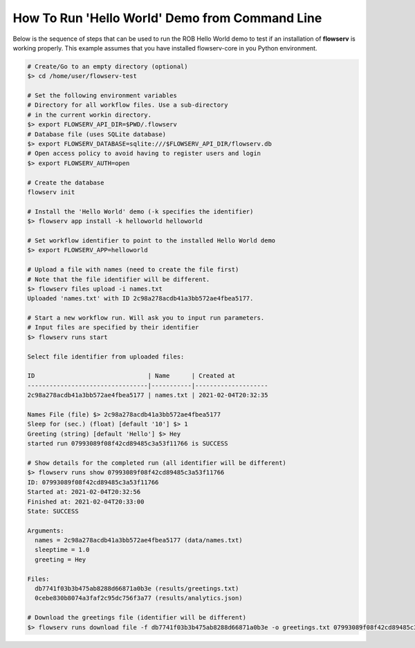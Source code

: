 ===============================================
How To Run 'Hello World' Demo from Command Line
===============================================

Below is the sequence of steps that can be used to run the ROB Hello World demo to test if an installation of **flowserv** is working properly. This example assumes that you have installed flowserv-core in you Python environment.

.. code-block:: console

    # Create/Go to an empty directory (optional)
    $> cd /home/user/flowserv-test

    # Set the following environment variables
    # Directory for all workflow files. Use a sub-directory
    # in the current workin directory.
    $> export FLOWSERV_API_DIR=$PWD/.flowserv
    # Database file (uses SQLite database)
    $> export FLOWSERV_DATABASE=sqlite:///$FLOWSERV_API_DIR/flowserv.db
    # Open access policy to avoid having to register users and login
    $> export FLOWSERV_AUTH=open

    # Create the database
    flowserv init

    # Install the 'Hello World' demo (-k specifies the identifier)
    $> flowserv app install -k helloworld helloworld

    # Set workflow identifier to point to the installed Hello World demo
    $> export FLOWSERV_APP=helloworld

    # Upload a file with names (need to create the file first)
    # Note that the file identifier will be different.
    $> flowserv files upload -i names.txt
    Uploaded 'names.txt' with ID 2c98a278acdb41a3bb572ae4fbea5177.

    # Start a new workflow run. Will ask you to input run parameters.
    # Input files are specified by their identifier
    $> flowserv runs start

    Select file identifier from uploaded files:

    ID                               | Name      | Created at
    ---------------------------------|-----------|--------------------
    2c98a278acdb41a3bb572ae4fbea5177 | names.txt | 2021-02-04T20:32:35

    Names File (file) $> 2c98a278acdb41a3bb572ae4fbea5177
    Sleep for (sec.) (float) [default '10'] $> 1
    Greeting (string) [default 'Hello'] $> Hey
    started run 07993089f08f42cd89485c3a53f11766 is SUCCESS

    # Show details for the completed run (all identifier will be different)
    $> flowserv runs show 07993089f08f42cd89485c3a53f11766
    ID: 07993089f08f42cd89485c3a53f11766
    Started at: 2021-02-04T20:32:56
    Finished at: 2021-02-04T20:33:00
    State: SUCCESS

    Arguments:
      names = 2c98a278acdb41a3bb572ae4fbea5177 (data/names.txt)
      sleeptime = 1.0
      greeting = Hey

    Files:
      db7741f03b3b475ab8288d66871a0b3e (results/greetings.txt)
      0cebe830b8074a3faf2c95dc756f3a77 (results/analytics.json)

    # Download the greetings file (identifier will be different)
    $> flowserv runs download file -f db7741f03b3b475ab8288d66871a0b3e -o greetings.txt 07993089f08f42cd89485c3a53f11766
